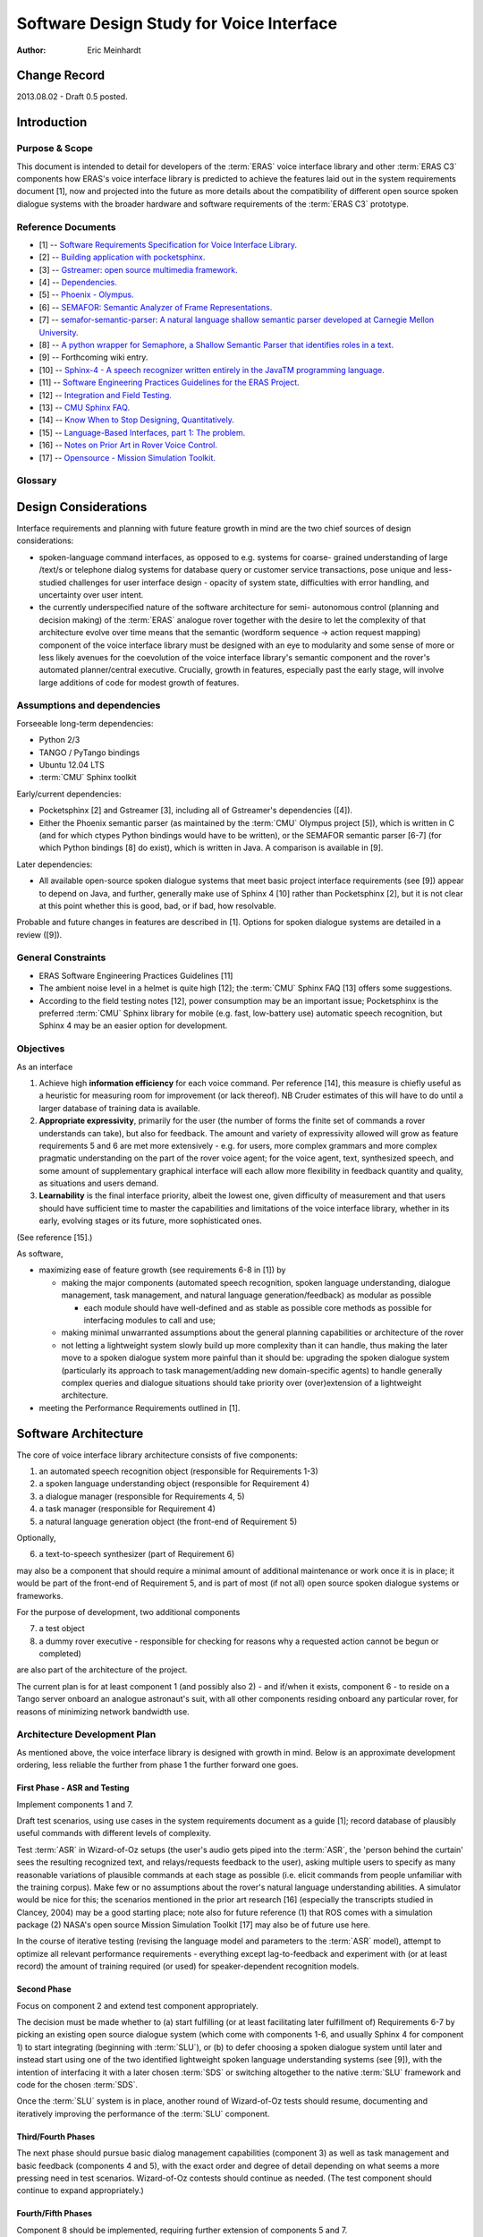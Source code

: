 ===========================================
Software Design Study for Voice Interface
===========================================

:Author: Eric Meinhardt


Change Record
=============

2013.08.02 - Draft 0.5 posted.


Introduction
============

Purpose & Scope
---------------

This document is intended to detail for developers of the :term:`ERAS` voice
interface library and other :term:`ERAS C3` components how ERAS's voice
interface library is predicted to achieve the features laid out in the system
requirements document [1], now and projected into the future as more details
about the compatibility of different open source spoken dialogue systems with
the broader hardware and software requirements of the :term:`ERAS C3`
prototype.


Reference Documents
-------------------

- [1] -- `Software Requirements Specification for Voice Interface Library. <https://eras.readthedocs.org/en/latest/servers/voicelib/doc/voicelib-sw-reqs.html>`_
- [2] -- `Building application with pocketsphinx. <http://cmusphinx.sourceforge.net/wiki/tutorialpocketsphinx>`_
- [3] -- `Gstreamer: open source multimedia framework. <http://gstreamer.freedesktop.org>`_
- [4] -- `Dependencies. <http://gstreamer.freedesktop.org/data/doc/gstreamer/head/faq/html/chapter-dependencies.html>`_
- [5] -- `Phoenix - Olympus. <http://wiki.speech.cs.cmu.edu/olympus/index.php/Phoenix_Server>`_
- [6] -- `SEMAFOR: Semantic Analyzer of Frame Representations. <http://www.ark.cs.cmu.edu/SEMAFOR/>`_
- [7] -- `semafor-semantic-parser: A natural language shallow semantic parser developed at Carnegie Mellon University. <https://code.google.com/p/semafor-semantic-parser>`_
- [8] -- `A python wrapper for Semaphore, a Shallow Semantic Parser that identifies roles in a text. <https://github.com/jac2130/semaphore-python>`_
- [9] -- Forthcoming wiki entry.
- [10] -- `Sphinx-4 - A speech recognizer written entirely in the JavaTM programming language. <http://cmusphinx.sourceforge.net/10/>`_
- [11] -- `Software Engineering Practices Guidelines for the ERAS Project. <https://eras.readthedocs.org/en/latest/doc/guidelines.html>`_
- [12] -- `Integration and Field Testing. <https://bitbucket.org/italianmarssociety/eras/wiki/Integration%20and%20Field%20Testing>`_
- [13] -- `CMU Sphinx FAQ. <http://cmusphinx.sourceforge.net/wiki/faq>`_
- [14] -- `Know When to Stop Designing, Quantitatively. <http://humanized.com/weblog/2006/07/22/know_when_to_stop_designing_quantitatively>`_
- [15] -- `Language-Based Interfaces, part 1: The problem. <http://jonoscript.wordpress.com/2008/07/21/language-based-interfaces-part-1-the-problem/>`_
- [16] -- `Notes on Prior Art in Rover Voice Control. <https://bitbucket.org/italianmarssociety/eras/wiki/Notes%20on%20Prior%20Art%20in%20Rover%20Voice%20Control>`_
- [17] -- `Opensource - Mission Simulation Toolkit. <http://ti.arc.nasa.gov/opensource/projects/mission-simulation-toolkit/>`_

Glossary
--------

.. To create a glossary use the following code (dedent it to make it work):

.. glossary::

    ``ERAS``
      European Mars Analogue Station

    ``ERAS C3``
       European Mars Analogue Station Command, Control, and Communication

    ``CMU``
       Carnegie-Mellon University.

    ``ASR``
       Automatic speech recognition.

    ``SLU``
       Spoken language understanding.

    ``SDS``
       Spoken dialogue system.

.. Use the main :ref:`glossary` for general terms, and :term:`Term` to link
   to the glossary entries.


Design Considerations
=====================

Interface requirements and planning with future feature growth in mind are
the two chief sources of design considerations:

* spoken-language command interfaces, as opposed to e.g. systems for coarse-
  grained understanding of large /text/s or telephone dialog systems for
  database query or customer service transactions, pose unique and less-
  studied challenges for user interface design - opacity of system state,
  difficulties with error handling, and uncertainty over user intent.
* the currently underspecified nature of the software architecture for semi-
  autonomous control (planning and decision making) of the :term:`ERAS` analogue rover
  together with the desire to let the complexity of that architecture evolve
  over time means that the semantic (wordform sequence -> action request
  mapping) component of the voice interface library must be designed with an
  eye to modularity and some sense of more or less likely avenues for the
  coevolution of the voice interface library's semantic component and the
  rover's automated planner/central executive. Crucially, growth in features,
  especially past the early stage, will involve large additions of code for
  modest growth of features.


Assumptions and dependencies
----------------------------

Forseeable long-term dependencies:

* Python 2/3
* TANGO / PyTango bindings
* Ubuntu 12.04 LTS
* :term:`CMU` Sphinx toolkit

Early/current dependencies:

* Pocketsphinx [2] and Gstreamer [3], including all of Gstreamer's
  dependencies ([4]).
* Either the Phoenix semantic parser (as maintained by the :term:`CMU` Olympus
  project [5]), which is written in C (and for which ctypes Python bindings
  would have to be written), or the SEMAFOR semantic parser [6-7] (for which
  Python bindings [8] do exist), which is written in Java. A comparison is
  available in [9].

Later dependencies:

* All available open-source spoken dialogue systems that meet basic project
  interface requirements (see [9]) appear to depend on Java, and further,
  generally make use of Sphinx 4 [10] rather than Pocketsphinx [2], but it is
  not clear at this point whether this is good, bad, or if bad, how
  resolvable.

Probable and future changes in features are described in [1]. Options for
spoken dialogue systems are detailed in a review ([9]).

General Constraints
-------------------

* ERAS Software Engineering Practices Guidelines [11]
* The ambient noise level in a helmet is quite high [12]; the :term:`CMU`
  Sphinx FAQ [13] offers some suggestions.
* According to the field testing notes [12], power consumption may be an
  important issue; Pocketsphinx is the preferred :term:`CMU` Sphinx library for
  mobile (e.g. fast, low-battery use) automatic speech recognition, but Sphinx
  4 may be an easier option for development.

Objectives
----------
As an interface

#. Achieve high **information efficiency** for each voice command. Per
   reference [14], this measure is chiefly useful as a heuristic
   for measuring room for improvement (or lack thereof). NB Cruder estimates
   of this will have to do until a larger database of training data is
   available.
#. **Appropriate expressivity**, primarily for the user (the number of forms
   the finite set of commands a rover understands can take), but also for
   feedback. The amount and variety of expressivity allowed will grow as
   feature requirements 5 and 6 are met more extensively - e.g. for users,
   more complex grammars and more complex pragmatic understanding on the part
   of the rover voice agent; for the voice agent, text, synthesized speech,
   and some amount of supplementary graphical interface will each allow more
   flexibility in feedback quantity and quality, as situations and users
   demand.
#. **Learnability** is the final interface priority, albeit the lowest one,
   given difficulty of measurement and that users should have sufficient time
   to master the capabilities and limitations of the voice interface library,
   whether in its early, evolving stages or its future, more sophisticated
   ones.

(See reference [15].)

As software,

* maximizing ease of feature growth (see requirements 6-8 in [1]) by

  * making the major components (automated speech recognition, spoken language
    understanding, dialogue management, task management, and natural language
    generation/feedback) as modular as possible

    * each module should have well-defined and as stable as possible core
      methods as possible for interfacing modules to call and use;

  * making minimal unwarranted assumptions about the general planning
    capabilities or architecture of the rover
  * not letting a lightweight system slowly build up more complexity than it
    can handle, thus making the later move to a spoken dialogue system more
    painful than it should be: upgrading the spoken dialogue system
    (particularly its approach to task management/adding new domain-specific
    agents) to handle generally complex queries and dialogue situations should
    take priority over (over)extension of a lightweight architecture.

* meeting the Performance Requirements outlined in [1].


Software Architecture
=====================

The core of voice interface library architecture consists of five components:

1. an automated speech recognition object (responsible for Requirements 1-3)
2. a spoken language understanding object (responsible for Requirement 4)
3. a dialogue manager (responsible for Requirements 4, 5)
4. a task manager (responsible for Requirement 4)
5. a natural language generation object (the front-end of Requirement 5)

Optionally,

6. a text-to-speech synthesizer (part of Requirement 6)

may also be a component that should require a minimal amount of additional
maintenance or work once it is in place; it would be part of the front-end of
Requirement 5, and is part of most (if not all) open source spoken dialogue
systems or frameworks.

For the purpose of development, two additional components

7. a test object
8. a dummy rover executive - responsible for checking for reasons why a
   requested action cannot be begun or completed)

are also part of the architecture of the project.

The current plan is for at least component 1 (and possibly also 2) - and
if/when it exists, component 6 - to reside on a Tango server onboard an
analogue astronaut's suit, with all other components residing onboard any
particular rover, for reasons of minimizing network bandwidth use.

Architecture Development Plan
-----------------------------
As mentioned above, the voice interface library is designed with growth in
mind. Below is an approximate development ordering, less reliable the further
from phase 1 the further forward one goes.

First Phase - ASR and Testing
~~~~~~~~~~~~~~~~~~~~~~~~~~~~~
Implement components 1 and 7.

Draft test scenarios, using use cases in the system requirements document as a
guide [1]; record database of plausibly useful commands with different levels
of complexity.

Test :term:`ASR` in Wizard-of-Oz setups (the user's audio gets piped into
the :term:`ASR`, the 'person behind the curtain' sees the resulting recognized
text, and relays/requests feedback to the user), asking multiple users to
specify as many reasonable variations of plausible commands at each stage as
possible (i.e. elicit commands from people unfamiliar with the training
corpus). Make few or no assumptions about the rover's natural language
understanding abilities. A simulator would be nice for this; the scenarios
mentioned in the prior art research [16] (especially the transcripts studied
in Clancey, 2004) may be a good starting place; note also for future reference
(1) that ROS comes with a simulation package (2) NASA's open source Mission
Simulation Toolkit [17] may also be of future use here.

In the course of iterative testing (revising the language model and parameters
to the :term:`ASR` model), attempt to optimize all relevant performance
requirements - everything except lag-to-feedback and experiment with (or at
least record) the amount of training required (or used) for speaker-dependent
recognition models.

Second Phase
~~~~~~~~~~~~
Focus on component 2 and extend test component appropriately.

The decision must be made whether to (a) start fulfilling (or at least
facilitating later fulfillment of) Requirements 6-7 by picking an existing
open source dialogue system (which come with components 1-6, and usually
Sphinx 4 for component 1) to start integrating (beginning with :term:`SLU`), or
(b) to defer choosing a spoken dialogue system until later and instead start
using one of the two identified lightweight spoken language understanding
systems (see [9]), with the intention of interfacing it with a later
chosen :term:`SDS` or switching altogether to the native :term:`SLU` framework
and code for the chosen :term:`SDS`.

Once the :term:`SLU` system is in place, another round of Wizard-of-Oz tests
should resume, documenting and iteratively improving the performance of
the :term:`SLU` component.

Third/Fourth Phases
~~~~~~~~~~~~~~~~~~~
The next phase should pursue basic dialog management capabilities (component
3) as well as task management and basic feedback (components 4 and 5), with
the exact order and degree of detail depending on what seems a more pressing
need in test scenarios. Wizard-of-Oz contests should continue as needed. (The
test component should continue to expand appropriately.)

Fourth/Fifth Phases
~~~~~~~~~~~~~~~~~~~
Component 8 should be implemented, requiring further extension of components 5
and 7.

Fifth/Sixth Phases
~~~~~~~~~~~~~~~~~~
Requirements 6 and/or 7 can be worked on as needed.
